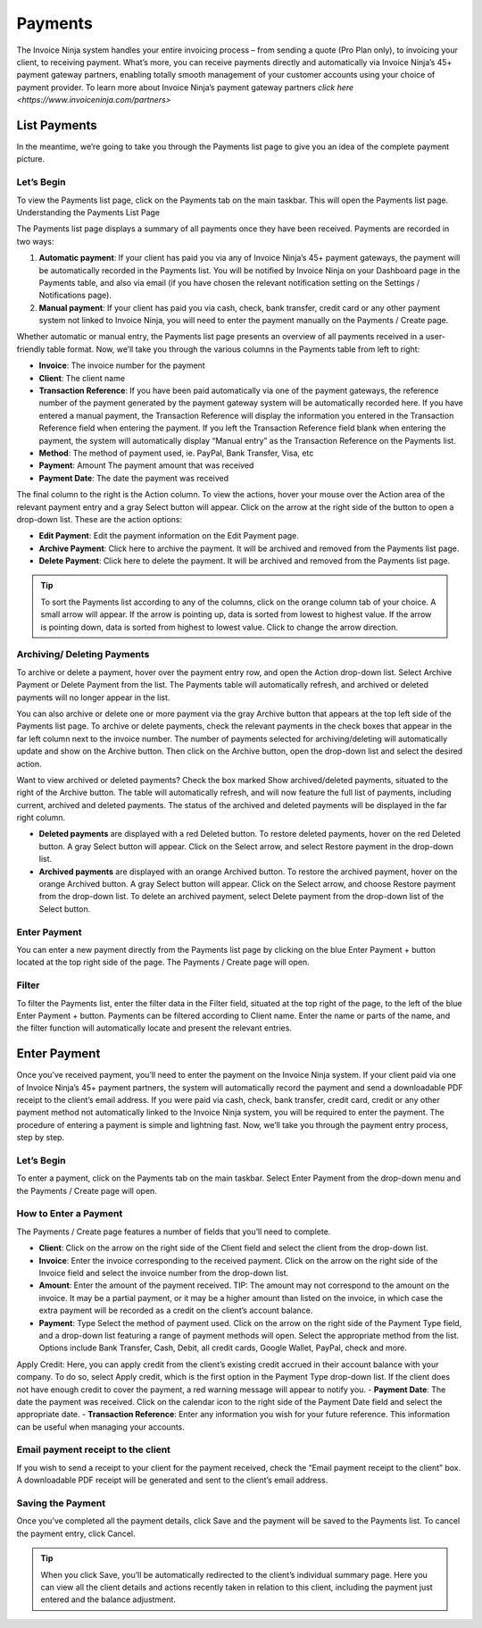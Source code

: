 Payments
========

The Invoice Ninja system handles your entire invoicing process – from sending a quote (Pro Plan only), to invoicing your client, to receiving payment. What’s more, you can receive payments directly and automatically via Invoice Ninja’s 45+ payment gateway partners, enabling totally smooth management of your customer accounts using your choice of payment provider. To learn more about Invoice Ninja’s payment gateway partners `click here <https://www.invoiceninja.com/partners>`

List Payments
"""""""""""""
In the meantime, we’re going to take you through the Payments list page to give you an idea of the complete payment picture.

Let’s Begin
^^^^^^^^^^^

To view the Payments list page, click on the Payments tab on the main taskbar. This will open the Payments list page.
Understanding the Payments List Page

The Payments list page displays a summary of all payments once they have been received. Payments are recorded in two ways:

1. **Automatic payment**: If your client has paid you via any of Invoice Ninja’s 45+ payment gateways, the payment will be automatically recorded in the Payments list. You will be notified by Invoice Ninja on your Dashboard page in the Payments table, and also via email (if you have chosen the relevant notification setting on the Settings / Notifications page).
2. **Manual payment**: If your client has paid you via cash, check, bank transfer, credit card or any other payment system not linked to Invoice Ninja, you will need to enter the payment manually on the Payments / Create page.

Whether automatic or manual entry, the Payments list page presents an overview of all payments received in a user-friendly table format. Now, we’ll take you through the various columns in the Payments table from left to right:

- **Invoice**: The invoice number for the payment
- **Client**: The client name
- **Transaction Reference**: If you have been paid automatically via one of the payment gateways, the reference number of the payment generated by the payment gateway system will be automatically recorded here. If you have entered a manual payment, the Transaction Reference will display the information you entered in the Transaction Reference field when entering the payment. If you left the Transaction Reference field blank when entering the payment, the system will automatically display “Manual entry” as the Transaction Reference on the Payments list.
- **Method**: The method of payment used, ie. PayPal, Bank Transfer, Visa, etc
- **Payment**: Amount The payment amount that was received
- **Payment Date**: The date the payment was received

The final column to the right is the Action column. To view the actions, hover your mouse over the Action area of the relevant payment entry and a gray Select button will appear. Click on the arrow at the right side of the button to open a drop-down list. These are the action options:

- **Edit Payment**: Edit the payment information on the Edit Payment page.
- **Archive Payment**: Click here to archive the payment. It will be archived and removed from the Payments list page.
- **Delete Payment**: Click here to delete the payment. It will be archived and removed from the Payments list page.

.. TIP:: To sort the Payments list according to any of the columns, click on the orange column tab of your choice. A small arrow will appear. If the arrow is pointing up, data is sorted from lowest to highest value. If the arrow is pointing down, data is sorted from highest to lowest value. Click to change the arrow direction.

Archiving/ Deleting Payments
^^^^^^^^^^^^^^^^^^^^^^^^^^^^

To archive or delete a payment, hover over the payment entry row, and open the Action drop-down list. Select Archive Payment or Delete Payment from the list. The Payments table will automatically refresh, and archived or deleted payments will no longer appear in the list.

You can also archive or delete one or more payment via the gray Archive button that appears at the top left side of the Payments list page. To archive or delete payments, check the relevant payments in the check boxes that appear in the far left column next to the invoice number. The number of payments selected for archiving/deleting will automatically update and show on the Archive button. Then click on the Archive button, open the drop-down list and select the desired action.

Want to view archived or deleted payments? Check the box marked Show archived/deleted payments, situated to the right of the Archive button. The table will automatically refresh, and will now feature the full list of payments, including current, archived and deleted payments. The status of the archived and deleted payments will be displayed in the far right column.

- **Deleted payments** are displayed with a red Deleted button. To restore deleted payments, hover on the red Deleted button. A gray Select button will appear. Click on the Select arrow, and select Restore payment in the drop-down list.
- **Archived payments** are displayed with an orange Archived button. To restore the archived payment, hover on the orange Archived button. A gray Select button will appear. Click on the Select arrow, and choose Restore payment from the drop-down list. To delete an archived payment, select Delete payment from the drop-down list of the Select button.

Enter Payment
^^^^^^^^^^^^^

You can enter a new payment directly from the Payments list page by clicking on the blue Enter Payment + button located at the top right side of the page. The Payments / Create page will open.

Filter
^^^^^^

To filter the Payments list, enter the filter data in the Filter field, situated at the top right of the page, to the left of the blue Enter Payment + button. Payments can be filtered according to Client name.  Enter the name or parts of the name, and the filter function will automatically locate and present the relevant entries.

Enter Payment
"""""""""""""

Once you’ve received payment, you’ll need to enter the payment on the Invoice Ninja system. If your client paid via one of Invoice Ninja’s 45+ payment partners, the system will automatically record the payment and send a downloadable PDF receipt to the client’s email address. If you were paid via cash, check, bank transfer, credit card, credit or any other payment method not automatically linked to the Invoice Ninja system, you will be required to enter the payment. The procedure of entering a payment is simple and lightning fast. Now, we’ll take you through the payment entry process, step by step.

Let’s Begin
^^^^^^^^^^^

To enter a payment, click on the Payments tab on the main taskbar. Select Enter Payment from the drop-down menu and the Payments / Create page will open.

How to Enter a Payment
^^^^^^^^^^^^^^^^^^^^^^

The Payments / Create page features a number of fields that you’ll need to complete.

- **Client**: Click on the arrow on the right side of the Client field and select the client from the drop-down list.
- **Invoice**: Enter the invoice corresponding to the received payment. Click on the arrow on the right side of the Invoice field and select the invoice number from the drop-down list.
- **Amount**: Enter the amount of the payment received. TIP: The amount may not correspond to the amount on the invoice. It may be a partial payment, or it may be a higher amount than listed on the invoice, in which case the extra payment will be recorded as a credit on the client’s account balance.
- **Payment**: Type Select the method of payment used. Click on the arrow on the right side of the Payment Type field, and a drop-down list featuring a range of payment methods will open. Select the appropriate method from the list. Options include Bank Transfer, Cash, Debit, all credit cards, Google Wallet, PayPal, check and more.
Apply Credit: Here, you can apply credit from the client’s existing credit accrued in their account balance with your company. To do so, select Apply credit, which is the first option in the Payment Type drop-down list. If the client does not have enough credit to cover the payment, a red warning message will appear to notify you.
- **Payment Date**: The date the payment was received. Click on the calendar icon to the right side of the Payment Date field and select the appropriate date.
- **Transaction Reference**: Enter any information you wish for your future reference. This information can be useful when managing your accounts.

Email payment receipt to the client
^^^^^^^^^^^^^^^^^^^^^^^^^^^^^^^^^^^

If you wish to send a receipt to your client for the payment received, check the “Email payment receipt to the client” box. A downloadable PDF receipt will be generated and sent to the client’s email address.

Saving the Payment
^^^^^^^^^^^^^^^^^^

Once you’ve completed all the payment details, click Save and the payment will be saved to the Payments list. To cancel the payment entry, click Cancel.

.. TIP:: When you click Save, you’ll be automatically redirected to the client’s individual summary page. Here you can view all the client details and actions recently taken in relation to this client, including the payment just entered and the balance adjustment.
